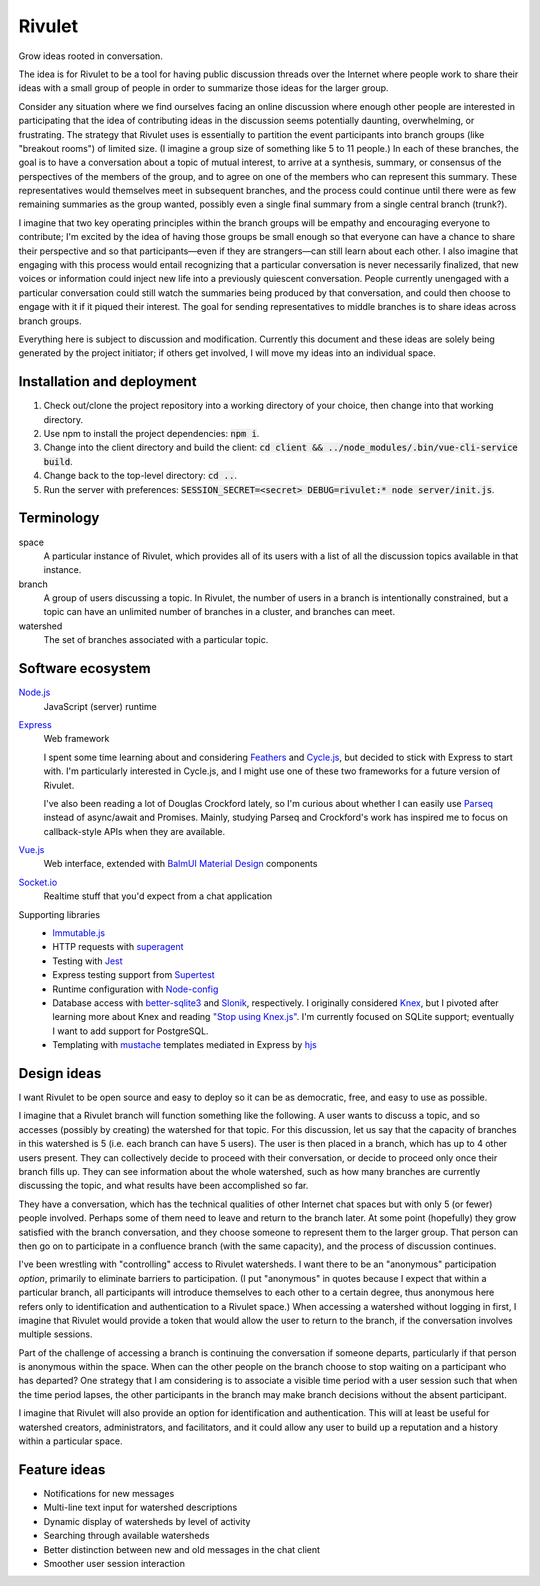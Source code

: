 .. default-role:: code

=======
Rivulet
=======

Grow ideas rooted in conversation.

The idea is for Rivulet to be a tool for having public discussion threads over the Internet where people work to share their ideas with a small group of people in order to summarize those ideas for the larger group.

Consider any situation where we find ourselves facing an online discussion
where enough other people are interested in participating that the idea of
contributing ideas in the discussion seems potentially daunting, overwhelming,
or frustrating.  The strategy that Rivulet uses is essentially to partition the
event participants into branch groups (like "breakout rooms") of limited size.
(I imagine a group size of something like 5 to 11 people.)  In each of these
branches, the goal is to have a conversation about a topic of mutual
interest, to arrive at a synthesis, summary, or consensus of the perspectives
of the members of the group, and to agree on one of the members who can
represent this summary.  These representatives would themselves 
meet in subsequent branches, and the process could continue until there were as
few remaining summaries as the group wanted, possibly even a single final
summary from a single central branch (trunk?).

I imagine that two key operating principles within the branch groups will be
empathy and encouraging everyone to contribute; I'm excited by the idea of
having those groups be small enough so that everyone can have a chance to share
their perspective and so that participants—even if they are strangers—can still
learn about each other.  I also imagine that engaging with this process would
entail recognizing that a particular conversation is never necessarily
finalized, that new voices or information could inject new life into a
previously quiescent conversation.  People currently unengaged with a
particular conversation could still watch the summaries being produced by that
conversation, and could then choose to engage with it if it piqued their
interest.  The goal for sending representatives to middle branches is to share
ideas across branch groups.

Everything here is subject to discussion and modification.  Currently this document and these ideas are solely being generated by the project initiator; if others get involved, I will move my ideas into an individual space.

Installation and deployment
---------------------------

#. Check out/clone the project repository into a working directory of your
   choice, then change into that working directory.

#. Use npm to install the project dependencies: `npm i`.

#. Change into the client directory and build the client: `cd client &&
   ../node_modules/.bin/vue-cli-service build`.

#. Change back to the top-level directory: `cd ..`.

#. Run the server with preferences: `SESSION_SECRET=<secret> DEBUG=rivulet:*
   node server/init.js`.

Terminology
-----------

space
  A particular instance of Rivulet, which provides all of its users with a list
  of all the discussion topics available in that instance.

branch
  A group of users discussing a topic.  In Rivulet, the number of users in a
  branch is intentionally constrained, but a topic can have an unlimited number
  of branches in a cluster, and branches can meet.

watershed
  The set of branches associated with a particular topic.

Software ecosystem
------------------

`Node.js <https://nodejs.org/>`_
  JavaScript (server) runtime

`Express <http://expressjs.com/>`_
  Web framework

  I spent some time learning about and considering `Feathers
  <https://docs.feathersjs.com/>`_ and `Cycle.js <http://cycle.js.org/>`_, but
  decided to stick with Express to start with.  I'm particularly interested in
  Cycle.js, and I might use one of these two frameworks for a future version of
  Rivulet.

  I've also been reading a lot of Douglas Crockford lately, so I'm curious
  about whether I can easily use `Parseq
  <https://github.com/douglascrockford/parseq>`_ instead of async/await and
  Promises.  Mainly, studying Parseq and Crockford's work has inspired me to
  focus on callback-style APIs when they are available.

`Vue.js <https://vuejs.org/>`_
  Web interface, extended with `BalmUI <https://next-material.balmjs.com/>`_
  `Material Design <https://material.io/>`_ components

`Socket.io <https://socket.io/>`_
  Realtime stuff that you'd expect from a chat application

Supporting libraries
  - `Immutable.js <https://immutable-js.github.io/immutable-js/>`_

  - HTTP requests with `superagent
    <https://github.com/visionmedia/superagent>`_

  - Testing with `Jest <https://jestjs.io/>`_

  - Express testing support from `Supertest
    <https://github.com/visionmedia/supertest>`_

  - Runtime configuration with `Node-config
    <https://lorenwest.github.io/node-config/>`_

  - Database access with `better-sqlite3
    <https://github.com/JoshuaWise/better-sqlite3>`_ and `Slonik
    <https://github.com/gajus/slonik>`_, respectively.  I originally considered
    `Knex <http://knexjs.org/>`_, but I pivoted after learning more about Knex
    and reading `"Stop using Knex.js"
    <https://medium.com/@gajus/bf410349856c>`_.  I'm currently focused on
    SQLite support; eventually I want to add support for PostgreSQL.

  - Templating with `mustache <https://mustache.github.io/>`_ templates
    mediated in Express by `hjs <https://github.com/nullfirm/hjs>`_

Design ideas
------------

I want Rivulet to be open source and easy to deploy so it can be as democratic,
free, and easy to use as possible.

I imagine that a Rivulet branch will function something like the following.  A
user wants to discuss a topic, and so accesses (possibly by creating) the
watershed for that topic.  For this discussion, let us say that the capacity of
branches in this watershed is 5 (i.e. each branch can have 5 users).  The user is then placed in a branch, which has up to 4 other users present.  They can collectively decide to proceed with their conversation, or decide to proceed only once their branch fills up.  They can see information about the whole watershed, such as how many branches are currently discussing the topic, and what results have been accomplished so far.

They have a conversation, which has the technical qualities of other Internet chat spaces but with only 5 (or fewer) people involved.  Perhaps some of them need to leave and return to the branch later.  At some point (hopefully) they grow satisfied with the branch conversation, and they choose someone to represent them to the larger group.  That person can then go on to participate in a confluence branch (with the same capacity), and the process of discussion continues.

I've been wrestling with "controlling" access to Rivulet watersheds.  I want
there to be an "anonymous" participation *option*, primarily to eliminate
barriers to participation.  (I put "anonymous" in quotes because I expect that
within a particular branch, all participants will introduce themselves to each
other to a certain degree, thus anonymous here refers only to identification
and authentication to a Rivulet space.)  When accessing a watershed without
logging in first, I imagine that Rivulet would provide a token that would allow
the user to return to the branch, if the conversation involves multiple
sessions.

Part of the challenge of accessing a branch is continuing the conversation if
someone departs, particularly if that person is anonymous within the space.
When can the other people on the branch choose to stop waiting on a participant
who has departed?  One strategy that I am considering is to associate a visible
time period with a user session such that when the time period lapses, the
other participants in the branch may make branch decisions without the absent
participant.

I imagine that Rivulet will also provide an option for identification and
authentication.  This will at least be useful for watershed creators,
administrators, and facilitators, and it could allow any user to build up a
reputation and a history within a particular space.

Feature ideas
-------------

* Notifications for new messages

* Multi-line text input for watershed descriptions

* Dynamic display of watersheds by level of activity

* Searching through available watersheds

* Better distinction between new and old messages in the chat client

* Smoother user session interaction

